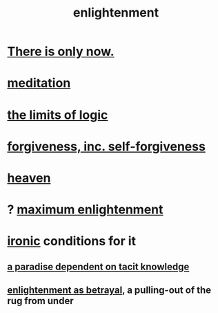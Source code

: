 :PROPERTIES:
:ID:       abb4ed18-7bcb-4865-93a1-2591ceb0c8ea
:ROAM_ALIASES: "enlightenment, visions of"
:END:
#+title: enlightenment
* [[id:c0d17892-182e-45f8-b86d-a5a5b3bba61e][There is only now.]]
* [[id:8582cec9-74e2-4664-a6d7-946c2ba240e0][meditation]]
* [[id:c893937e-bca4-4a77-aa6c-ad481bf1d042][the limits of logic]]
* [[id:8647bcfc-d5ef-45c3-b6ad-fc7789f0fad2][forgiveness, inc. self-forgiveness]]
* [[id:30952056-8521-470b-81bf-2e50f7d9d5e0][heaven]]
* ? [[id:5565fa65-7508-41f4-bfc3-04053399bfcd][maximum enlightenment]]
* [[id:e8594ff4-8ca0-44ea-a349-f16163c376a7][ironic]] conditions for it
** [[id:594672a6-5eec-4ba3-aa30-1298ecbe65bf][a paradise dependent on tacit knowledge]]
** [[id:4bee1cff-403d-43e4-a8a6-eb72f573cbfa][enlightenment as betrayal]], a pulling-out of the rug from under
